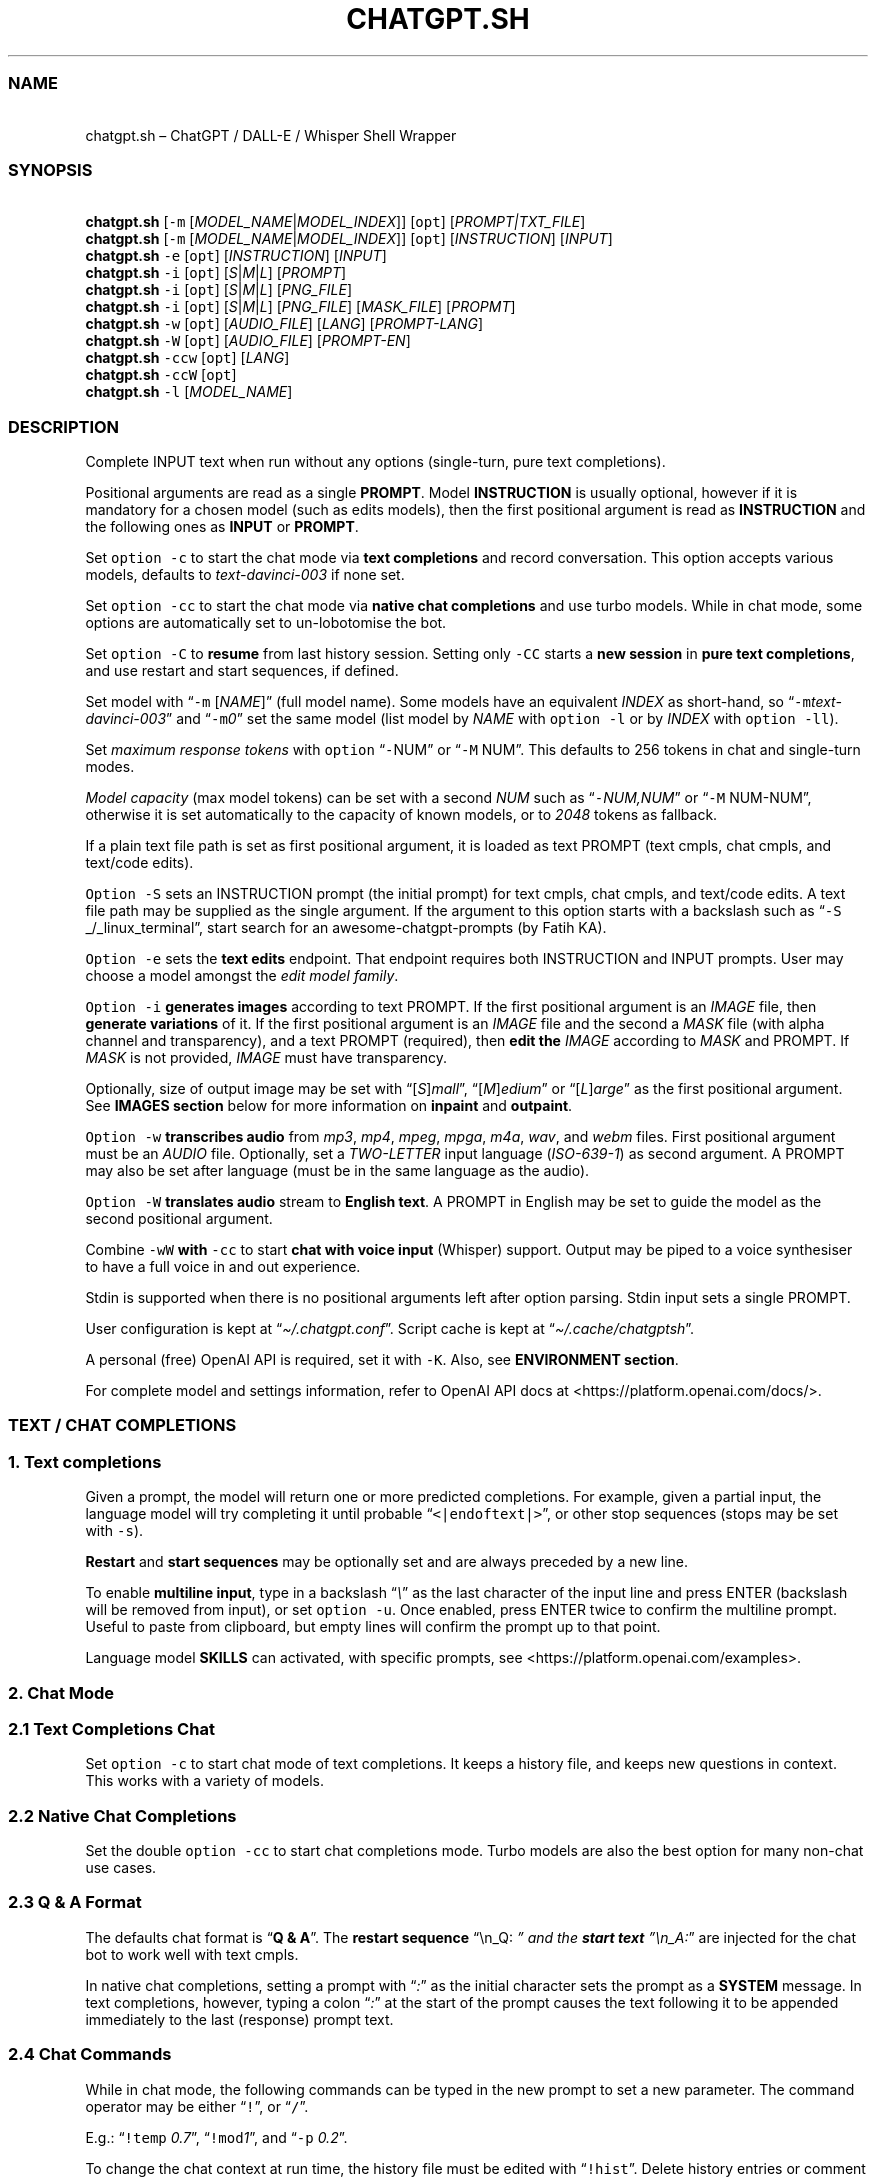 '\" t
.\" Automatically generated by Pandoc 3.1.1
.\"
.\" Define V font for inline verbatim, using C font in formats
.\" that render this, and otherwise B font.
.ie "\f[CB]x\f[]"x" \{\
. ftr V B
. ftr VI BI
. ftr VB B
. ftr VBI BI
.\}
.el \{\
. ftr V CR
. ftr VI CI
. ftr VB CB
. ftr VBI CBI
.\}
.TH "CHATGPT.SH" "1" "April 2023" "v0.12.2" "General Commands Manual"
.hy
.SS NAME
.PP
\ \ \ chatgpt.sh \[en] ChatGPT / DALL-E / Whisper Shell Wrapper
.SS SYNOPSIS
.PP
\ \ \ \f[B]chatgpt.sh\f[R] [\f[V]-m\f[R]
[\f[I]MODEL_NAME\f[R]|\f[I]MODEL_INDEX\f[R]]] [\f[V]opt\f[R]]
[\f[I]PROMPT|TXT_FILE\f[R]]
.PD 0
.P
.PD
\ \ \ \f[B]chatgpt.sh\f[R] [\f[V]-m\f[R]
[\f[I]MODEL_NAME\f[R]|\f[I]MODEL_INDEX\f[R]]] [\f[V]opt\f[R]]
[\f[I]INSTRUCTION\f[R]] [\f[I]INPUT\f[R]]
.PD 0
.P
.PD
\ \ \ \f[B]chatgpt.sh\f[R] \f[V]-e\f[R] [\f[V]opt\f[R]]
[\f[I]INSTRUCTION\f[R]] [\f[I]INPUT\f[R]]
.PD 0
.P
.PD
\ \ \ \f[B]chatgpt.sh\f[R] \f[V]-i\f[R] [\f[V]opt\f[R]]
[\f[I]S\f[R]|\f[I]M\f[R]|\f[I]L\f[R]] [\f[I]PROMPT\f[R]]
.PD 0
.P
.PD
\ \ \ \f[B]chatgpt.sh\f[R] \f[V]-i\f[R] [\f[V]opt\f[R]]
[\f[I]S\f[R]|\f[I]M\f[R]|\f[I]L\f[R]] [\f[I]PNG_FILE\f[R]]
.PD 0
.P
.PD
\ \ \ \f[B]chatgpt.sh\f[R] \f[V]-i\f[R] [\f[V]opt\f[R]]
[\f[I]S\f[R]|\f[I]M\f[R]|\f[I]L\f[R]] [\f[I]PNG_FILE\f[R]]
[\f[I]MASK_FILE\f[R]] [\f[I]PROPMT\f[R]]
.PD 0
.P
.PD
\ \ \ \f[B]chatgpt.sh\f[R] \f[V]-w\f[R] [\f[V]opt\f[R]]
[\f[I]AUDIO_FILE\f[R]] [\f[I]LANG\f[R]] [\f[I]PROMPT-LANG\f[R]]
.PD 0
.P
.PD
\ \ \ \f[B]chatgpt.sh\f[R] \f[V]-W\f[R] [\f[V]opt\f[R]]
[\f[I]AUDIO_FILE\f[R]] [\f[I]PROMPT-EN\f[R]]
.PD 0
.P
.PD
\ \ \ \f[B]chatgpt.sh\f[R] \f[V]-ccw\f[R] [\f[V]opt\f[R]]
[\f[I]LANG\f[R]]
.PD 0
.P
.PD
\ \ \ \f[B]chatgpt.sh\f[R] \f[V]-ccW\f[R] [\f[V]opt\f[R]]
.PD 0
.P
.PD
\ \ \ \f[B]chatgpt.sh\f[R] \f[V]-l\f[R] [\f[I]MODEL_NAME\f[R]]
.SS DESCRIPTION
.PP
Complete INPUT text when run without any options (single-turn, pure text
completions).
.PP
Positional arguments are read as a single \f[B]PROMPT\f[R].
Model \f[B]INSTRUCTION\f[R] is usually optional, however if it is
mandatory for a chosen model (such as edits models), then the first
positional argument is read as \f[B]INSTRUCTION\f[R] and the following
ones as \f[B]INPUT\f[R] or \f[B]PROMPT\f[R].
.PP
Set \f[V]option -c\f[R] to start the chat mode via \f[B]text
completions\f[R] and record conversation.
This option accepts various models, defaults to
\f[I]text-davinci-003\f[R] if none set.
.PP
Set \f[V]option -cc\f[R] to start the chat mode via \f[B]native chat
completions\f[R] and use turbo models.
While in chat mode, some options are automatically set to un-lobotomise
the bot.
.PP
Set \f[V]option -C\f[R] to \f[B]resume\f[R] from last history session.
Setting only \f[V]-CC\f[R] starts a \f[B]new session\f[R] in \f[B]pure
text completions\f[R], and use restart and start sequences, if defined.
.PP
Set model with \[lq]\f[V]-m\f[R] [\f[I]NAME\f[R]]\[rq] (full model
name).
Some models have an equivalent \f[I]INDEX\f[R] as short-hand, so
\[lq]\f[V]-m\f[R]\f[I]text-davinci-003\f[R]\[rq] and
\[lq]\f[V]-m\f[R]\f[I]0\f[R]\[rq] set the same model (list model by
\f[I]NAME\f[R] with \f[V]option -l\f[R] or by \f[I]INDEX\f[R] with
\f[V]option -ll\f[R]).
.PP
Set \f[I]maximum response tokens\f[R] with \f[V]option\f[R]
\[lq]\f[V]-\f[R]NUM\[rq] or \[lq]\f[V]-M\f[R] NUM\[rq].
This defaults to 256 tokens in chat and single-turn modes.
.PP
\f[I]Model capacity\f[R] (max model tokens) can be set with a second
\f[I]NUM\f[R] such as \[lq]\f[V]-\f[R]\f[I]NUM,NUM\f[R]\[rq] or
\[lq]\f[V]-M\f[R] NUM-NUM\[rq], otherwise it is set automatically to the
capacity of known models, or to \f[I]2048\f[R] tokens as fallback.
.PP
If a plain text file path is set as first positional argument, it is
loaded as text PROMPT (text cmpls, chat cmpls, and text/code edits).
.PP
\f[V]Option -S\f[R] sets an INSTRUCTION prompt (the initial prompt) for
text cmpls, chat cmpls, and text/code edits.
A text file path may be supplied as the single argument.
If the argument to this option starts with a backslash such as
\[lq]\f[V]-S\f[R] _/_linux_terminal\[rq], start search for an
awesome-chatgpt-prompts (by Fatih KA).
.PP
\f[V]Option -e\f[R] sets the \f[B]text edits\f[R] endpoint.
That endpoint requires both INSTRUCTION and INPUT prompts.
User may choose a model amongst the \f[I]edit model family\f[R].
.PP
\f[V]Option -i\f[R] \f[B]generates images\f[R] according to text PROMPT.
If the first positional argument is an \f[I]IMAGE\f[R] file, then
\f[B]generate variations\f[R] of it.
If the first positional argument is an \f[I]IMAGE\f[R] file and the
second a \f[I]MASK\f[R] file (with alpha channel and transparency), and
a text PROMPT (required), then \f[B]edit the\f[R] \f[I]IMAGE\f[R]
according to \f[I]MASK\f[R] and PROMPT.
If \f[I]MASK\f[R] is not provided, \f[I]IMAGE\f[R] must have
transparency.
.PP
Optionally, size of output image may be set with
\[lq][\f[I]S\f[R]]\f[I]mall\f[R]\[rq],
\[lq][\f[I]M\f[R]]\f[I]edium\f[R]\[rq] or
\[lq][\f[I]L\f[R]]\f[I]arge\f[R]\[rq] as the first positional argument.
See \f[B]IMAGES section\f[R] below for more information on
\f[B]inpaint\f[R] and \f[B]outpaint\f[R].
.PP
\f[V]Option -w\f[R] \f[B]transcribes audio\f[R] from \f[I]mp3\f[R],
\f[I]mp4\f[R], \f[I]mpeg\f[R], \f[I]mpga\f[R], \f[I]m4a\f[R],
\f[I]wav\f[R], and \f[I]webm\f[R] files.
First positional argument must be an \f[I]AUDIO\f[R] file.
Optionally, set a \f[I]TWO-LETTER\f[R] input language
(\f[I]ISO-639-1\f[R]) as second argument.
A PROMPT may also be set after language (must be in the same language as
the audio).
.PP
\f[V]Option -W\f[R] \f[B]translates audio\f[R] stream to \f[B]English
text\f[R].
A PROMPT in English may be set to guide the model as the second
positional argument.
.PP
Combine \f[V]-wW\f[R] \f[B]with\f[R] \f[V]-cc\f[R] to start \f[B]chat
with voice input\f[R] (Whisper) support.
Output may be piped to a voice synthesiser to have a full voice in and
out experience.
.PP
Stdin is supported when there is no positional arguments left after
option parsing.
Stdin input sets a single PROMPT.
.PP
User configuration is kept at \[lq]\f[I]\[ti]/.chatgpt.conf\f[R]\[rq].
Script cache is kept at \[lq]\f[I]\[ti]/.cache/chatgptsh\f[R]\[rq].
.PP
A personal (free) OpenAI API is required, set it with \f[V]-K\f[R].
Also, see \f[B]ENVIRONMENT section\f[R].
.PP
For complete model and settings information, refer to OpenAI API docs at
<https://platform.openai.com/docs/>.
.SS TEXT / CHAT COMPLETIONS
.SS 1. Text completions
.PP
Given a prompt, the model will return one or more predicted completions.
For example, given a partial input, the language model will try
completing it until probable \[lq]\f[V]<|endoftext|>\f[R]\[rq], or other
stop sequences (stops may be set with \f[V]-s\f[R]).
.PP
\f[B]Restart\f[R] and \f[B]start sequences\f[R] may be optionally set
and are always preceded by a new line.
.PP
To enable \f[B]multiline input\f[R], type in a backslash
\[lq]\f[I]\[rs]\f[R]\[rq] as the last character of the input line and
press ENTER (backslash will be removed from input), or set
\f[V]option -u\f[R].
Once enabled, press ENTER twice to confirm the multiline prompt.
Useful to paste from clipboard, but empty lines will confirm the prompt
up to that point.
.PP
Language model \f[B]SKILLS\f[R] can activated, with specific prompts,
see <https://platform.openai.com/examples>.
.SS 2. Chat Mode
.SS 2.1 Text Completions Chat
.PP
Set \f[V]option -c\f[R] to start chat mode of text completions.
It keeps a history file, and keeps new questions in context.
This works with a variety of models.
.SS 2.2 Native Chat Completions
.PP
Set the double \f[V]option -cc\f[R] to start chat completions mode.
Turbo models are also the best option for many non-chat use cases.
.SS 2.3 Q & A Format
.PP
The defaults chat format is \[lq]\f[B]Q & A\f[R]\[rq].
The \f[B]restart sequence\f[R] \[lq]\[rs]n_Q:\ \f[I]\[rq] and the
\f[BI]start text\f[I] \[rq]\[rs]n_A:\f[R]\[rq] are injected for the chat
bot to work well with text cmpls.
.PP
In native chat completions, setting a prompt with \[lq]\f[I]:\f[R]\[rq]
as the initial character sets the prompt as a \f[B]SYSTEM\f[R] message.
In text completions, however, typing a colon \[lq]\f[I]:\f[R]\[rq] at
the start of the prompt causes the text following it to be appended
immediately to the last (response) prompt text.
.SS 2.4 Chat Commands
.PP
While in chat mode, the following commands can be typed in the new
prompt to set a new parameter.
The command operator may be either \[lq]\f[V]!\f[R]\[rq], or
\[lq]\f[V]/\f[R]\[rq].
.PP
.TS
tab(@);
r l l.
T{
\f[V]!NUM\f[R]
T}@T{
\f[V]!max\f[R]
T}@T{
Set response tokens / model capacity.
T}
T{
\f[V]-a\f[R]
T}@T{
\f[V]!pre\f[R]
T}@T{
Set presence pensalty.
T}
T{
\f[V]-A\f[R]
T}@T{
\f[V]!freq\f[R]
T}@T{
Set frequency penalty.
T}
T{
\f[V]-c\f[R]
T}@T{
\f[V]!new\f[R]
T}@T{
Start new session.
T}
T{
\f[V]-H\f[R]
T}@T{
\f[V]!hist\f[R]
T}@T{
Edit history in editor.
T}
T{
\f[V]-L\f[R]
T}@T{
\f[V]!log\f[R]
T}@T{
Save to log file.
T}
T{
\f[V]-m\f[R]
T}@T{
\f[V]!mod\f[R]
T}@T{
Set model (by index or name).
T}
T{
\f[V]-o\f[R]
T}@T{
\f[V]!clip\f[R]
T}@T{
Copy responses to clipboard.
T}
T{
\f[V]-p\f[R]
T}@T{
\f[V]!top\f[R]
T}@T{
Set top_p.
T}
T{
\f[V]-r\f[R]
T}@T{
\f[V]!restart\f[R]
T}@T{
Set restart sequence.
T}
T{
\f[V]-R\f[R]
T}@T{
\f[V]!start\f[R]
T}@T{
Set start sequence.
T}
T{
\f[V]-s\f[R]
T}@T{
\f[V]!stop\f[R]
T}@T{
Set stop sequences.
T}
T{
\f[V]-t\f[R]
T}@T{
\f[V]!temp\f[R]
T}@T{
Set temperature.
T}
T{
\f[V]-u\f[R]
T}@T{
\f[V]!multi\f[R]
T}@T{
Toggle multiline prompter.
T}
T{
\f[V]-v\f[R]
T}@T{
\f[V]!ver\f[R]
T}@T{
Toggle verbose.
T}
T{
\f[V]-x\f[R]
T}@T{
\f[V]!ed\f[R]
T}@T{
Toggle text editor interface.
T}
T{
\f[V]-w\f[R]
T}@T{
\f[V]!rec\f[R]
T}@T{
Start audio record chat.
T}
T{
\f[V]!r\f[R]
T}@T{
\f[V]!regen\f[R]
T}@T{
Renegerate last response.
T}
T{
\f[V]!q\f[R]
T}@T{
\f[V]!quit\f[R]
T}@T{
Exit.
T}
.TE
.PP
E.g.: \[lq]\f[V]!temp\f[R] \f[I]0.7\f[R]\[rq],
\[lq]\f[V]!mod\f[R]\f[I]1\f[R]\[rq], and \[lq]\f[V]-p\f[R]
\f[I]0.2\f[R]\[rq].
.PP
To change the chat context at run time, the history file must be edited
with \[lq]\f[V]!hist\f[R]\[rq].
Delete history entries or comment them out with \[lq]\f[V]#\f[R]\[rq].
.SS 2.5 Completion Preview / Regeneration
.PP
To preview a prompt completion before commiting it to history, append a
forward slash \[lq]\f[I]/\f[R]\[rq] to the prompt as the last character.
Regenerate it again or press ENTER to accept it.
.PP
After a response has been written to the history file,
\f[B]regenerate\f[R] it with command \[lq]\f[V]!regen\f[R]\[rq] or type
in a single forward slash in the new empty prompt.
.SS 3. Prompt Engineering and Design
.PP
Unless the chat \f[V]options -cc\f[R] are set, \f[B]NO\f[R] INSTRUCTION
is given to the language model (as would, otherwise, be the initial
prompt).
.PP
On chat mode, if no INSTRUCTION is set, a short one is given, and some
options set, such as increasing temp and presence penalty, in order to
un-lobotomise the bot.
With cheap and fast models of text cmpls, such as Curie, the best_of
option may even be worth setting (to 2 or 3).
.PP
Prompt engineering is an art on itself.
Study carefully how to craft the best prompts to get the most out of
text, code and chat compls models.
.PP
Certain prompts may return empty responses.
Maybe the model has nothing to further complete input or it expects more
text.
Try trimming spaces, appending a full stop/ellipsis, resetting
temperature or adding more text.
.PP
Prompts ending with a space character may result in lower quality
output.
This is because the API already incorporates trailing spaces in its
dictionary of tokens.
.PP
Note that the model\[cq]s steering and capabilities require prompt
engineering to even know that it should answer the questions.
.PP
For more on prompt design, see:
.IP \[bu] 2
<https://platform.openai.com/docs/guides/completion/prompt-design>
.IP \[bu] 2
<https://github.com/openai/openai-cookbook/blob/main/techniques_to_improve_reliability.md>
.PP
See detailed info on settings for each endpoint at:
.IP \[bu] 2
<https://platform.openai.com/docs/>
.SS CODE COMPLETIONS
.PP
Codex models are discontinued.
Use davinci or turbo models for coding tasks.
.PP
Turn comments into code, complete the next line or function in context,
add code comments, and rewrite code for efficiency, amongst other
functions.
.PP
Start with a comment with instructions, data or code.
To create useful completions it\[cq]s helpful to think about what
information a programmer would need to perform a task.
.SS TEXT EDITS
.PP
This endpoint is set with models with \f[B]edit\f[R] in their name or
\f[V]option -e\f[R].
Editing works by setting INSTRUCTION on how to modify a prompt and the
prompt proper.
.PP
The edits endpoint can be used to change the tone or structure of text,
or make targeted changes like fixing spelling.
Edits work well on empty prompts, thus enabling text generation similar
to the completions endpoint.
.SS IMAGES / DALL-E
.SS 1. Image Generations
.PP
An image can be created given a text prompt.
A text PROMPT of the desired image(s) is required.
The maximum length is 1000 characters.
.SS 2. Image Variations
.PP
Variations of a given \f[I]IMAGE\f[R] can be generated.
The \f[I]IMAGE\f[R] to use as the basis for the variations must be a
valid PNG file, less than 4MB and square.
.SS 3. Image Edits
.PP
To edit an \f[I]IMAGE\f[R], a \f[I]MASK\f[R] file may be optionally
provided.
If \f[I]MASK\f[R] is not provided, \f[I]IMAGE\f[R] must have
transparency, which will be used as the mask.
A text prompt is required.
.SS 3.1 ImageMagick
.PP
If \f[B]ImageMagick\f[R] is available, input \f[I]IMAGE\f[R] and
\f[I]MASK\f[R] will be checked and processed to fit dimensions and other
requirements.
.SS 3.2 Transparent Colour and Fuzz
.PP
A transparent colour must be set with
\[lq]\f[V]-\[at]\f[R][\f[I]COLOUR\f[R]]\[rq] to create the mask.
Defaults=\f[I]black\f[R].
.PP
By defaults, the \f[I]COLOUR\f[R] must be exact.
Use the \f[V]fuzz option\f[R] to match colours that are close to the
target colour.
This can be set with \[lq]\f[V]-\[at]\f[R][\f[I]VALUE%\f[R]]\[rq] as a
percentage of the maximum possible intensity, for example
\[lq]\f[V]-\[at]\f[R]\f[I]10%black\f[R]\[rq].
.PP
See also:
.IP \[bu] 2
<https://imagemagick.org/script/color.php>
.IP \[bu] 2
<https://imagemagick.org/script/command-line-options.php#fuzz>
.SS 3.3 Mask File / Alpha Channel
.PP
An alpha channel is generated with \f[B]ImageMagick\f[R] from any image
with the set transparent colour (defaults to \f[I]black\f[R]).
In this way, it is easy to make a mask with any black and white image as
a template.
.SS 3.4 In-Paint and Out-Paint
.PP
In-painting is achieved setting an image with a MASK and a prompt.
.PP
Out-painting can also be achieved manually with the aid of this script.
Paint a portion of the outer area of an image with \f[I]alpha\f[R], or a
defined \f[I]transparent\f[R] \f[I]colour\f[R] which will be used as the
mask, and set the same \f[I]colour\f[R] in the script with
\f[V]-\[at]\f[R].
Choose the best result amongst many results to continue the out-painting
process step-wise.
.PP
Optionally, for all image generations, variations, and edits, set
\f[B]size of output image\f[R] with \[lq]\f[I]256x256\f[R]\[rq]
(\[lq]\f[I]Small\f[R]\[rq]), \[lq]\f[I]512x512\f[R]\[rq]
(\[lq]\f[I]Medium\f[R]\[rq]), or \[lq]\f[I]1024x1024\f[R]\[rq]
(\[lq]\f[I]Large\f[R]\[rq]) as the first positional argument.
Defaults=\f[I]512x512\f[R].
.SS AUDIO / WHISPER
.SS 1. Transcriptions
.PP
Transcribes audio file or voice record into the input language.
Set a \f[I]two-letter\f[R] \f[I]ISO-639-1\f[R] language code
(\f[I]en\f[R], \f[I]es\f[R], \f[I]ja\f[R], or \f[I]zh\f[R]) as the
positional argument following the input audio file.
A prompt may also be set as last positional parameter to help guide the
model.
This prompt should match the audio language.
.SS 2. Translations
.PP
Translates audio into \f[B]English\f[R].
An optional text to guide the model\[cq]s style or continue a previous
audio segment is optional as last positional argument.
This prompt should be in English.
.PP
Setting \f[B]temperature\f[R] has an effect, the higher the more random.
.SS QUOTING AND SPECIAL SYMBOLS
.PP
The special sequences (\f[V]\[rs]b\f[R], \f[V]\[rs]f\f[R],
\f[V]\[rs]n\f[R], \f[V]\[rs]r\f[R], \f[V]\[rs]t\f[R] and
\f[V]\[rs]uHEX\f[R]) are interpreted as quoted \f[I]backspace\f[R],
\f[I]form feed\f[R], \f[I]new line\f[R], \f[I]return\f[R], \f[I]tab\f[R]
and \f[I]unicode hex\f[R].
To preserve these symbols as literals instead (e.
g.
\f[B]Latex syntax\f[R]), type in an extra backslash such as
\[lq]\f[V]\[rs]\[rs]theta\f[R]\[rq].
.SS ENVIRONMENT
.TP
\f[B]CHATGPTRC\f[R]
Path to user chatgpt.sh configuration.
.RS
.PP
Defaults=\[dq]\f[I]\[ti]/.chatgpt.conf\f[R]\[dq]
.RE
.TP
\f[B]INSTRUCTION\f[R]
Initial instruction set for the chatbot.
.PP
\f[B]OPENAI_API_KEY\f[R]
.TP
\f[B]OPENAI_KEY\f[R]
Set your personal (free) OpenAI API key.
.TP
\f[B]REC_CMD\f[R]
Audio recording command.
.PP
\f[B]VISUAL\f[R]
.TP
\f[B]EDITOR\f[R]
Text editor for external prompt editing.
.RS
.PP
Defaults=\[dq]\f[I]vim\f[R]\[dq]
.RE
.SS BUGS
.PP
Changing models in the same session may generate token count errors
because the token count recorded in history file entries may differ
significantly from model to model (encoding).
.PP
With the exception of Davinci models, older models were designed to be
run as one-shot.
.PP
Instruction prompts are required for the model to even know that it
should answer questions.
.PP
Garbage in, garbage out.
An idiot savant.
.SS REQUIREMENTS
.PP
A free OpenAI \f[B]API key\f[R].
\f[V]Bash\f[R], \f[V]cURL\f[R], and \f[V]JQ\f[R].
.PP
\f[V]ImageMagick\f[R], and
\f[V]Sox\f[R]/\f[V]Alsa-tools\f[R]/\f[V]FFmpeg\f[R] are optionally
required.
.SS LONG OPTIONS
.PP
The following options can be set with an argument, or multiple times
when appropriate.
.RS
.PP
\f[V]--alpha\f[R], \f[V]--api-key\f[R], \f[V]--best\f[R],
\f[V]--best-of\f[R], \f[V]--chat\f[R], \f[V]--clipboard\f[R],
\f[V]--clip\f[R], \f[V]--cont\f[R], \f[V]--continue\f[R],
\f[V]--edit\f[R], \f[V]--editor\f[R], \f[V]--frequency\f[R],
\f[V]--frequency-penalty\f[R], \f[V]--help\f[R], \f[V]--hist\f[R],
\f[V]--image\f[R], \f[V]--instruction\f[R], \f[V]--last\f[R],
\f[V]--list-model\f[R], \f[V]--list-models\f[R], \f[V]--log\f[R],
\f[V]--log-prob\f[R], \f[V]--max\f[R], \f[V]--max-tokens\f[R],
\f[V]--mod\f[R], \f[V]--model\f[R], \f[V]--no-colour\f[R],
\f[V]--no-config\f[R], \f[V]--presence\f[R],
\f[V]--presence-penalty\f[R], \f[V]--prob\f[R], \f[V]--raw\f[R],
\f[V]--restart-seq\f[R], \f[V]--restart-sequence\f[R],
\f[V]--results\f[R], \f[V]--resume\f[R], \f[V]--start-seq\f[R],
\f[V]--start-sequence\f[R], \f[V]--stop\f[R], \f[V]--temp\f[R],
\f[V]--temperature\f[R], \f[V]--top\f[R], \f[V]--top-p\f[R],
\f[V]--transcribe\f[R], \f[V]--translate\f[R], \f[V]--multi\f[R],
\f[V]--multiline\f[R], and \f[V]--verbose\f[R].
.RE
.PP
E.g.: \[lq]\f[V]--chat\f[R]\[rq],
\[lq]\f[V]--temp\f[R]=\f[I]0.9\f[R]\[rq],
\[lq]\f[V]--max\f[R]=\f[I]1024,128\f[R]\[rq], and
\[lq]\f[V]--presence-penalty\f[R] \f[I]0.6\f[R]\[rq].
.SS OPTIONS
.TP
\f[B]-\[at]\f[R] [[\f[I]VAL%\f[R]]\f[I]COLOUR\f[R]]
Set transparent colour of image mask.
Def=\f[I]black\f[R].
.RS
.PP
Fuzz intensity can be set with [VAL%].
Def=\f[I]0%\f[R].
.RE
.PP
\f[B]-NUM\f[R]
.TP
\f[B]-M\f[R] [\f[I]NUM\f[R][\f[I]-NUM\f[R]]]
Set maximum number of \f[V]response tokens\f[R].
Def=\f[I]256\f[R].
.RS
.PP
\f[V]Model capacity\f[R] can be set with a second number.
Def=\f[I]auto-256\f[R].
.RE
.TP
\f[B]-a\f[R] [\f[I]VAL\f[R]]
Set presence penalty (cmpls/chat, -2.0 - 2.0).
.TP
\f[B]-A\f[R] [\f[I]VAL\f[R]]
Set frequency penalty (cmpls/chat, -2.0 - 2.0).
.TP
\f[B]-b\f[R] [\f[I]VAL\f[R]]
Set best of, must be greater than \f[V]option -n\f[R] (cmpls).
Def=\f[I]1\f[R].
.TP
\f[B]-B\f[R]
Print log probabilities to stderr (cmpls, 0 - 5).
.TP
\f[B]-c\f[R]
Chat mode in text completions, new session.
.TP
\f[B]-cc\f[R]
Chat mode in chat completions, new session.
.TP
\f[B]-C\f[R]
Continue from last session (compls/chat).
.TP
\f[B]-CC\f[R]
Start new session of pure text compls (without -cc).
.TP
\f[B]-e\f[R] [\f[I]INSTRUCTION\f[R]] [\f[I]INPUT\f[R]]
Set Edit mode.
Model def=\f[I]text-davinci-edit-001\f[R].
.TP
\f[B]-f\f[R]
Ignore user config file and environment.
.TP
\f[B]-h\f[R]
Print this help page.
.TP
\f[B]-H\f[R]
Edit history file with text editor or pipe to stdout.
.TP
\f[B]-HH\f[R]
Pretty print last history session to stdout.
.RS
.PP
With \f[V]-cC\f[R], or \f[V]-rR\f[R], prints with the specified restart
and start sequences.
.RE
.TP
\f[B]-i\f[R] [\f[I]PROMPT\f[R]]
Generate images given a prompt.
.TP
\f[B]-i\f[R] [\f[I]PNG\f[R]]
Create variations of a given image.
.TP
\f[B]-i\f[R] [\f[I]PNG\f[R]] [\f[I]MASK\f[R]] [\f[I]PROMPT\f[R]]
Edit image with mask and prompt (required).
.TP
\f[B]-j\f[R]
Print raw JSON response (debug with -jVV).
.TP
\f[B]-k\f[R]
Disable colour output.
Def=\f[I]auto\f[R].
.TP
\f[B]-K\f[R] [\f[I]KEY\f[R]]
Set API key (free).
.TP
\f[B]-l\f[R] [\f[I]MOD\f[R]]
List models or print details of MODEL.
.RS
.PP
Set twice to print model indexes instead.
.RE
.TP
\f[B]-L\f[R] [\f[I]FILEPATH\f[R]]
Set log file.
\f[I]FILEPATH\f[R] is required.
.TP
\f[B]-m\f[R] [\f[I]MOD\f[R]]
Set model by \f[I]NAME\f[R].
.TP
\f[B]-m\f[R] [\f[I]IND\f[R]]
Set model by \f[I]INDEX\f[R]:
.PP
.TS
tab(@);
l l l.
T{
T}@T{
\f[B]COMPLETIONS\f[R]
T}@T{
\f[B]EDITS\f[R]
T}
T{
T}@T{
\f[I]0\f[R].
text-davinci-003
T}@T{
\f[I]8\f[R].
text-davinci-edit-001
T}
T{
T}@T{
\f[I]1\f[R].
text-curie-001
T}@T{
\f[I]9\f[R].
code-davinci-edit-001
T}
T{
T}@T{
\f[I]2\f[R].
text-babbage-001
T}@T{
\f[B]AUDIO\f[R]
T}
T{
T}@T{
\f[I]3\f[R].
text-ada-001
T}@T{
\f[I]11\f[R].
whisper-1
T}
T{
T}@T{
\f[B]CHAT\f[R]
T}@T{
\f[B]GPT-4\f[R]
T}
T{
T}@T{
\f[I]4\f[R].
gpt-3.5-turbo
T}@T{
\f[I]12\f[R].
gpt-4
T}
T{
T}@T{
\f[B]MODERATION\f[R]
T}@T{
\f[I]13\f[R].
gpt-4-32k
T}
T{
T}@T{
\f[I]6\f[R].
text-moderation-latest
T}@T{
T}
T{
T}@T{
\f[I]7\f[R].
text-moderation-stable
T}@T{
T}
.TE
.TP
\f[B]-n\f[R] [\f[I]NUM\f[R]]
Set number of results.
Def=\f[I]1\f[R].
.TP
\f[B]-o\f[R]
Copy response to clipboard.
.TP
\f[B]-p\f[R] [\f[I]VAL\f[R]]
Set Top_p value, nucleus sampling (cmpls/chat, 0.0 - 1.0).
.TP
\f[B]-r\f[R] [\f[I]SEQ\f[R]]
Set restart sequence string (cmpls).
.TP
\f[B]-R\f[R] [\f[I]SEQ\f[R]]
Set start sequence string (cmpls).
.TP
\f[B]-s\f[R] [\f[I]SEQ\f[R]]
Set stop sequences, up to 4.
Def=\[dq]\f[I]<|endoftext|>\f[R]\[dq].
.TP
\f[B]-S\f[R] [\f[I]INSTRUCTION\f[R]|\f[I]FILE\f[R]]
Set an instruction prompt.
It may be a text file.
.TP
\f[B]-S\f[R] \f[I]/\f[R][\f[I]PROMPT_NAME\f[R]]
Set/search prompt from awesome-chatgpt-prompts.
.TP
\f[B]-t\f[R] [\f[I]VAL\f[R]]
Set temperature value (cmpls/chat/edits/audio), (0.0 - 2.0, whisper 0.0
- 1.0).
Def=\f[I]0\f[R].
.TP
\f[B]-u\f[R]
Set multiline prompter.
.TP
\f[B]-v\f[R]
Less verbose.
May set multiple times.
.TP
\f[B]-V\f[R]
Pretty-print request.
.RS
.PP
Set twice to dump raw request.
.RE
.TP
\f[B]-x\f[R]
Edit prompt in text editor.
.TP
\f[B]-w\f[R] [\f[I]AUD\f[R]] [\f[I]LANG\f[R]]
Transcribe audio file into text.
LANG is optional.
.RS
.PP
Set twice to get phrase-level timestamps.
.RE
.TP
\f[B]-W\f[R] [\f[I]AUD\f[R]]
Translate audio file into English text.
.RS
.PP
Set twice to get phrase-level timestamps.
.RE
.TP
\f[B]-z\f[R]
Print last response JSON data.
.SH AUTHORS
mountaineerbr.
